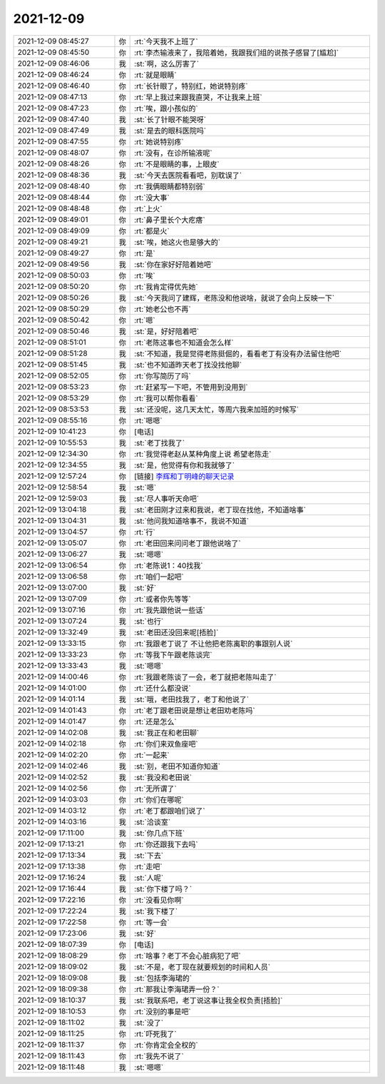 2021-12-09
-------------

.. list-table::
   :widths: 25, 1, 60

   * - 2021-12-09 08:45:27
     - 你
     - :rt:`今天我不上班了`
   * - 2021-12-09 08:45:50
     - 你
     - :rt:`李杰输液来了，我陪着她，我跟我们组的说孩子感冒了[尴尬]`
   * - 2021-12-09 08:46:06
     - 我
     - :st:`啊，这么厉害了`
   * - 2021-12-09 08:46:24
     - 你
     - :rt:`就是眼睛`
   * - 2021-12-09 08:46:40
     - 你
     - :rt:`长针眼了，特别红，她说特别疼`
   * - 2021-12-09 08:47:13
     - 你
     - :rt:`早上我过来跟我直哭，不让我来上班`
   * - 2021-12-09 08:47:23
     - 你
     - :rt:`唉，跟小孩似的`
   * - 2021-12-09 08:47:40
     - 我
     - :st:`长了针眼不能哭呀`
   * - 2021-12-09 08:47:49
     - 我
     - :st:`是去的眼科医院吗`
   * - 2021-12-09 08:47:55
     - 你
     - :rt:`她说特别疼`
   * - 2021-12-09 08:48:07
     - 你
     - :rt:`没有，在诊所输液呢`
   * - 2021-12-09 08:48:26
     - 你
     - :rt:`不是眼睛的事，上眼皮`
   * - 2021-12-09 08:48:36
     - 我
     - :st:`今天去医院看看吧，别耽误了`
   * - 2021-12-09 08:48:40
     - 你
     - :rt:`我俩眼睛都特别弱`
   * - 2021-12-09 08:48:44
     - 你
     - :rt:`没大事`
   * - 2021-12-09 08:48:48
     - 你
     - :rt:`上火`
   * - 2021-12-09 08:49:01
     - 你
     - :rt:`鼻子里长个大疙瘩`
   * - 2021-12-09 08:49:09
     - 你
     - :rt:`都是火`
   * - 2021-12-09 08:49:21
     - 我
     - :st:`唉，她这火也是够大的`
   * - 2021-12-09 08:49:27
     - 你
     - :rt:`是`
   * - 2021-12-09 08:49:56
     - 我
     - :st:`你在家好好陪着她吧`
   * - 2021-12-09 08:50:03
     - 你
     - :rt:`唉`
   * - 2021-12-09 08:50:20
     - 你
     - :rt:`我肯定得优先她`
   * - 2021-12-09 08:50:26
     - 我
     - :st:`今天我问了建辉，老陈没和他说啥，就说了会向上反映一下`
   * - 2021-12-09 08:50:29
     - 你
     - :rt:`她老公也不再`
   * - 2021-12-09 08:50:42
     - 你
     - :rt:`嗯`
   * - 2021-12-09 08:50:46
     - 我
     - :st:`是，好好陪着吧`
   * - 2021-12-09 08:51:01
     - 你
     - :rt:`老陈这事也不知道会怎么样`
   * - 2021-12-09 08:51:28
     - 我
     - :st:`不知道，我是觉得老陈挺倔的，看看老丁有没有办法留住他吧`
   * - 2021-12-09 08:51:45
     - 我
     - :st:`也不知道昨天老丁找没找他聊`
   * - 2021-12-09 08:52:05
     - 你
     - :rt:`你写简历了吗`
   * - 2021-12-09 08:53:23
     - 你
     - :rt:`赶紧写一下吧，不管用到没用到`
   * - 2021-12-09 08:53:29
     - 你
     - :rt:`我可以帮你看看`
   * - 2021-12-09 08:53:53
     - 我
     - :st:`还没呢，这几天太忙，等周六我来加班的时候写`
   * - 2021-12-09 08:55:16
     - 你
     - :rt:`嗯嗯`
   * - 2021-12-09 10:41:23
     - 你
     - [电话]
   * - 2021-12-09 10:55:53
     - 我
     - :st:`老丁找我了`
   * - 2021-12-09 12:34:30
     - 你
     - :rt:`我觉得老赵从某种角度上说 希望老陈走`
   * - 2021-12-09 12:34:55
     - 我
     - :st:`是，他觉得有你和我就够了`
   * - 2021-12-09 12:57:24
     - 你
     - [链接] `李辉和丁明峰的聊天记录 <https://support.weixin.qq.com/cgi-bin/mmsupport-bin/readtemplate?t=page/favorite_record__w_unsupport>`_
   * - 2021-12-09 12:58:54
     - 我
     - :st:`嗯`
   * - 2021-12-09 12:59:03
     - 我
     - :st:`尽人事听天命吧`
   * - 2021-12-09 13:04:18
     - 我
     - :st:`老田刚才过来和我说，老丁现在找他，不知道啥事`
   * - 2021-12-09 13:04:31
     - 我
     - :st:`他问我知道啥事不，我说不知道`
   * - 2021-12-09 13:04:57
     - 你
     - :rt:`行`
   * - 2021-12-09 13:05:07
     - 你
     - :rt:`老田回来问问老丁跟他说啥了`
   * - 2021-12-09 13:06:27
     - 我
     - :st:`嗯嗯`
   * - 2021-12-09 13:06:54
     - 你
     - :rt:`老陈说1：40找我`
   * - 2021-12-09 13:06:58
     - 你
     - :rt:`咱们一起吧`
   * - 2021-12-09 13:07:00
     - 我
     - :st:`好`
   * - 2021-12-09 13:07:09
     - 你
     - :rt:`或者你先等等`
   * - 2021-12-09 13:07:16
     - 你
     - :rt:`我先跟他说一些话`
   * - 2021-12-09 13:07:24
     - 我
     - :st:`也行`
   * - 2021-12-09 13:32:49
     - 我
     - :st:`老田还没回来呢[捂脸]`
   * - 2021-12-09 13:33:15
     - 你
     - :rt:`我跟老丁说了 不让他把老陈离职的事跟别人说`
   * - 2021-12-09 13:33:23
     - 你
     - :rt:`等我下午跟老陈谈完`
   * - 2021-12-09 13:33:43
     - 我
     - :st:`嗯嗯`
   * - 2021-12-09 14:00:46
     - 你
     - :rt:`我跟老陈谈了一会，老丁就把老陈叫走了`
   * - 2021-12-09 14:01:00
     - 你
     - :rt:`还什么都没说`
   * - 2021-12-09 14:01:14
     - 我
     - :st:`哦，老田找我了，老丁和他说了`
   * - 2021-12-09 14:01:43
     - 你
     - :rt:`老丁跟老田说是想让老田劝老陈吗`
   * - 2021-12-09 14:01:47
     - 你
     - :rt:`还是怎么`
   * - 2021-12-09 14:02:08
     - 我
     - :st:`我正在和老田聊`
   * - 2021-12-09 14:02:18
     - 你
     - :rt:`你们来双鱼座吧`
   * - 2021-12-09 14:02:20
     - 你
     - :rt:`一起来`
   * - 2021-12-09 14:02:46
     - 我
     - :st:`别，老田不知道你知道`
   * - 2021-12-09 14:02:52
     - 我
     - :st:`我没和老田说`
   * - 2021-12-09 14:02:56
     - 你
     - :rt:`无所谓了`
   * - 2021-12-09 14:03:03
     - 你
     - :rt:`你们在哪呢`
   * - 2021-12-09 14:03:12
     - 你
     - :rt:`老丁都跟咱们说了`
   * - 2021-12-09 14:03:16
     - 我
     - :st:`洽谈室`
   * - 2021-12-09 17:11:00
     - 我
     - :st:`你几点下班`
   * - 2021-12-09 17:13:21
     - 你
     - :rt:`你还跟我下去吗`
   * - 2021-12-09 17:13:34
     - 我
     - :st:`下去`
   * - 2021-12-09 17:13:38
     - 你
     - :rt:`走吧`
   * - 2021-12-09 17:16:24
     - 我
     - :st:`人呢`
   * - 2021-12-09 17:16:44
     - 我
     - :st:`你下楼了吗？`
   * - 2021-12-09 17:22:16
     - 你
     - :rt:`没看见你啊`
   * - 2021-12-09 17:22:24
     - 我
     - :st:`我下楼了`
   * - 2021-12-09 17:22:58
     - 你
     - :rt:`等一会`
   * - 2021-12-09 17:23:06
     - 我
     - :st:`好`
   * - 2021-12-09 18:07:39
     - 你
     - [电话]
   * - 2021-12-09 18:08:29
     - 你
     - :rt:`啥事？老丁不会心脏病犯了吧`
   * - 2021-12-09 18:09:02
     - 我
     - :st:`不是，老丁现在就要规划的时间和人员`
   * - 2021-12-09 18:09:08
     - 我
     - :st:`包括李海珺的`
   * - 2021-12-09 18:09:38
     - 你
     - :rt:`那我让李海珺弄一份？`
   * - 2021-12-09 18:10:37
     - 我
     - :st:`我联系吧，老丁说这事让我全权负责[捂脸]`
   * - 2021-12-09 18:10:53
     - 你
     - :rt:`没别的事是吧`
   * - 2021-12-09 18:11:02
     - 我
     - :st:`没了`
   * - 2021-12-09 18:11:25
     - 你
     - :rt:`吓死我了`
   * - 2021-12-09 18:11:37
     - 你
     - :rt:`你肯定会全权的`
   * - 2021-12-09 18:11:43
     - 你
     - :rt:`我先不说了`
   * - 2021-12-09 18:11:48
     - 我
     - :st:`嗯嗯`